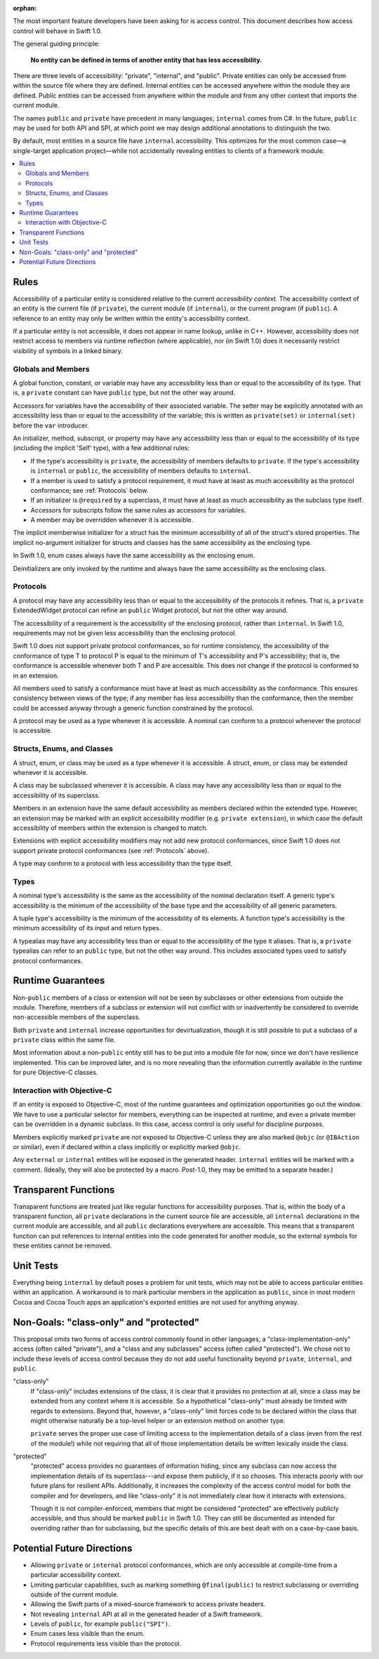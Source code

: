 :orphan:

.. title:: Swift Access Control

The most important feature developers have been asking for is access control. This document describes how access control will behave in Swift 1.0.

The general guiding principle:

	**No entity can be defined in terms of another entity that has less accessibility.**
	
There are three levels of accessibility: "private", "internal", and "public". Private entities can only be accessed from within the source file where they are defined. Internal entities can be accessed anywhere within the module they are defined. Public entities can be accessed from anywhere within the module and from any other context that imports the current module.

The names ``public`` and ``private`` have precedent in many languages; ``internal`` comes from C#. In the future, ``public`` may be used for both API and SPI, at which point we may design additional annotations to distinguish the two.

By default, most entities in a source file have ``internal`` accessibility. This optimizes for the most common case—a single-target application project—while not accidentally revealing entities to clients of a framework module.

.. contents:: :local:

Rules
======

Accessibility of a particular entity is considered relative to the current *accessibility context.* The accessibility context of an entity is the current file (if ``private``), the current module (if ``internal``), or the current program (if ``public``). A reference to an entity may only be written within the entity's accessibility context.

If a particular entity is not accessible, it does not appear in name lookup, unlike in C++. However, accessibility does not restrict access to members via runtime reflection (where applicable), nor (in Swift 1.0) does it necessarily restrict visibility of symbols in a linked binary.


Globals and Members
-------------------

A global function, constant, or variable may have any accessibility less than or equal to the accessibility of its type. That is, a ``private`` constant can have ``public`` type, but not the other way around.

Accessors for variables have the accessibility of their associated variable. The setter may be explicitly annotated with an accessibility less than or equal to the accessibility of the variable; this is written as ``private(set)`` or ``internal(set)`` before the ``var`` introducer.

An initializer, method, subscript, or property may have any accessibility less than or equal to the accessibility of its type (including the implicit 'Self' type), with a few additional rules:

- If the type's accessibility is ``private``, the accessibility of members defaults to ``private``. If the type's accessibility is ``internal`` or ``public``, the accessibility of members defaults to ``internal``.

- If a member is used to satisfy a protocol requirement, it must have at least as much accessibility as the protocol conformance; see :ref:`Protocols` below.

- If an initializer is ``@required`` by a superclass, it must have at least as much accessibility as the subclass type itself.

- Accessors for subscripts follow the same rules as accessors for variables.

- A member may be overridden whenever it is accessible.

The implicit memberwise initializer for a struct has the minimum accessibility of all of the struct's stored properties. The implicit no-argument initializer for structs and classes has the same accessibility as the enclosing type.

In Swift 1.0, enum cases always have the same accessibility as the enclosing enum.

Deinitializers are only invoked by the runtime and always have the same accessibility as the enclosing class.


.. _Protocols:

Protocols
---------

A protocol may have any accessibility less than or equal to the accessibility of the protocols it refines. That is, a ``private`` ExtendedWidget protocol can refine an ``public`` Widget protocol, but not the other way around.

The accessibility of a requirement is the accessibility of the enclosing protocol, rather than ``internal``. In Swift 1.0, requirements may not be given less accessibility than the enclosing protocol.

Swift 1.0 does not support private protocol conformances, so for runtime consistency, the accessibility of the conformance of type T to protocol P is equal to the minimum of T's accessibility and P's accessibility; that is, the conformance is accessible whenever both T and P are accessible. This does not change if the protocol is conformed to in an extension.

All members used to satisfy a conformance must have at least as much accessibility as the conformance. This ensures consistency between views of the type; if any member has *less* accessibility than the conformance, then the member could be accessed anyway through a generic function constrained by the protocol.

A protocol may be used as a type whenever it is accessible. A nominal can conform to a protocol whenever the protocol is accessible.


Structs, Enums, and Classes
---------------------------

A struct, enum, or class may be used as a type whenever it is accessible. A struct, enum, or class may be extended whenever it is accessible.

A class may be subclassed whenever it is accessible. A class may have any accessibility less than or equal to the accessibility of its superclass.

Members in an extension have the same default accessibility as members declared within the extended type. However, an extension may be marked with an explicit accessibility modifier (e.g. ``private extension``), in which case the default accessibility of members within the extension is changed to match.

Extensions with explicit accessibility modifiers may not add new protocol conformances, since Swift 1.0 does not support private protocol conformances (see :ref:`Protocols` above).

A type may conform to a protocol with less accessibility than the type itself.


Types
-----

A nominal type's accessibility is the same as the accessibility of the nominal declaration itself. A generic type's accessibility is the minimum of the accessibility of the base type and the accessibility of all generic parameters.

A tuple type's accessibility is the minimum of the accessibility of its elements. A function type's accessibility is the minimum accessibility of its input and return types.

A typealias may have any accessibility less than or equal to the accessibility of the type it aliases. That is, a ``private`` typealias can refer to an ``public`` type, but not the other way around. This includes associated types used to satisfy protocol conformances.


Runtime Guarantees
==================

Non-``public`` members of a class or extension will not be seen by subclasses or other extensions from outside the module. Therefore, members of a subclass or extension will not conflict with or inadvertently be considered to override non-accessible members of the superclass.

Both ``private`` and ``internal`` increase opportunities for devirtualization, though it is still possible to put a subclass of a ``private`` class within the same file.

Most information about a non-``public`` entity still has to be put into a module file for now, since we don't have resilience implemented. This can be improved later, and is no more revealing than the information currently available in the runtime for pure Objective-C classes.


Interaction with Objective-C
----------------------------

If an entity is exposed to Objective-C, most of the runtime guarantees and optimization opportunities go out the window. We have to use a particular selector for members, everything can be inspected at runtime, and even a private member can be overridden in a dynamic subclass. In this case, access control is only useful for discipline purposes.

Members explicitly marked ``private`` are *not* exposed to Objective-C unless they are also marked ``@objc`` (or ``@IBAction`` or similar), even if declared within a class implicitly or explicitly marked ``@objc``.

Any ``external`` or ``internal`` entities will be exposed in the generated header. ``internal`` entities will be marked with a comment. (Ideally, they will also be protected by a macro. Post-1.0, they may be emitted to a separate header.)


Transparent Functions
=====================

Transparent functions are treated just like regular functions for accessibility purposes. That is, within the body of a transparent function, all ``private`` declarations in the current source file are accessible, all ``internal`` declarations in the current module are accessible, and all ``public`` declarations everywhere are accessible. This means that a transparent function can put references to internal entities into the code generated for another module, so the external symbols for these entities cannot be removed.


Unit Tests
==========

Everything being ``internal`` by default poses a problem for unit tests, which may not be able to access particular entities within an application. A workaround is to mark particular members in the application as ``public``, since in most modern Cocoa and Cocoa Touch apps an application's exported entities are not used for anything anyway.


Non-Goals: "class-only" and "protected"
=======================================

This proposal omits two forms of access control commonly found in other languages, a "class-implementation-only" access (often called "private"), and a "class and any subclasses" access (often called "protected"). We chose not to include these levels of access control because they do not add useful functionality beyond ``private``, ``internal``, and ``public``.

"class-only"
  If "class-only" includes extensions of the class, it is clear that it provides no protection at all, since a class may be extended from any context where it is accessible. So a hypothetical "class-only" must already be limited with regards to extensions. Beyond that, however, a "class-only" limit forces code to be declared within the class that might otherwise naturally be a top-level helper or an extension method on another type.
  
  ``private`` serves the proper use case of limiting access to the implementation details of a class (even from the rest of the module!) while not requiring that all of those implementation details be written lexically inside the class.

"protected"
  "protected" access provides no guarantees of information hiding, since any subclass can now access the implementation details of its superclass---and expose them publicly, if it so chooses. This interacts poorly with our future plans for resilient APIs. Additionally, it increases the complexity of the access control model for both the compiler and for developers, and like "class-only" it is not immediately clear how it interacts with extensions.
  
  Though it is not compiler-enforced, members that might be considered "protected" are effectively publicly accessible, and thus should be marked ``public`` in Swift 1.0. They can still be documented as intended for overriding rather than for subclassing, but the specific details of this are best dealt with on a case-by-case basis.


Potential Future Directions
===========================

- Allowing ``private`` or ``internal`` protocol conformances, which are only accessible at compile-time from a particular accessibility context.

- Limiting particular capabilities, such as marking something ``@final(public)`` to restrict subclassing or overriding outside of the current module.

- Allowing the Swift parts of a mixed-source framework to access private headers.

- Not revealing ``internal`` API at all in the generated header of a Swift framework.

- Levels of ``public``, for example ``public("SPI")``.

- Enum cases less visible than the enum.

- Protocol requirements less visible than the protocol.

